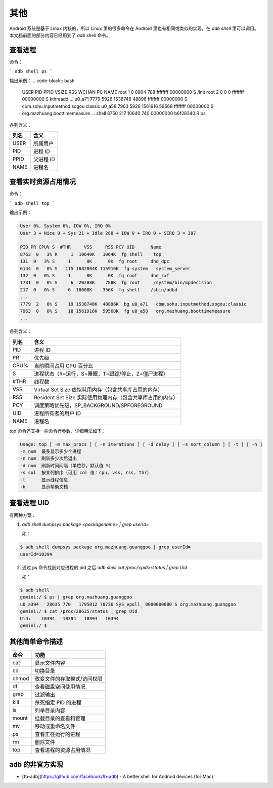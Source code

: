 其他
============



Android 系统是基于 Linux 内核的，所以 Linux 里的很多命令在 Android 里也有相同或类似的实现，在 `adb shell` 里可以调用。本文档前面的部分内容已经用到了 `adb shell` 命令。


查看进程
----------

命令：

```
adb shell ps
```

输出示例：
.. code-block:: bash
	
	USER     PID   PPID  VSIZE  RSS     WCHAN    PC        NAME
	root      1     0     8904   788   ffffffff 00000000 S /init
	root      2     0     0      0     ffffffff 00000000 S kthreadd
	...
	u0_a71    7779  5926  1538748 48896 ffffffff 00000000 S com.sohu.inputmethod.sogou:classic
	u0_a58    7963  5926  1561916 59568 ffffffff 00000000 S org.mazhuang.boottimemeasure
	...
	shell     8750  217   10640  740   00000000 b6f28340 R ps




各列含义：

================== ========================================================= 
列名                     含义                                            
================== ========================================================= 
USER                   所属用户  
PID                    进程 ID   
PPID                   父进程 ID 
NAME                   进程名                                 
================== ========================================================= 


查看实时资源占用情况
----------

命令：

```
adb shell top
```

输出示例：

.. code-block:: bash

	User 0%, System 6%, IOW 0%, IRQ 0%
	User 3 + Nice 0 + Sys 21 + Idle 280 + IOW 0 + IRQ 0 + SIRQ 3 = 307

  	PID PR CPU% S  #THR     VSS     RSS PCY UID      Name
 	8763  0   3% R     1  10640K   1064K  fg shell    top
  	131  0   3% S     1      0K      0K  fg root     dhd_dpc
 	6144  0   0% S   115 1682004K 115916K  fg system   system_server
  	132  0   0% S     1      0K      0K  fg root     dhd_rxf
 	1731  0   0% S     6  20288K    788K  fg root     /system/bin/mpdecision
  	217  0   0% S     6  18008K    356K  fg shell    /sbin/adbd
 	...
 	7779  2   0% S    19 1538748K  48896K  bg u0_a71   com.sohu.inputmethod.sogou:classic
 	7963  0   0% S    18 1561916K  59568K  fg u0_a58   org.mazhuang.boottimemeasure
 	...




各列含义：

======== =================================================================== 
列名      含义                                            
======== =================================================================== 
 PID     进程 ID                                                   
 PR      优先级                                                    
 CPU%    当前瞬间占用 CPU 百分比                                   
 S       进程状态（R=运行，S=睡眠，T=跟踪/停止，Z=僵尸进程）       
 #THR    线程数                                                    
 VSS     Virtual Set Size 虚拟耗用内存（包含共享库占用的内存）     
 RSS     Resident Set Size 实际使用物理内存（包含共享库占用的内存）
 PCY     调度策略优先级，SP_BACKGROUND/SPFOREGROUND                
 UID     进程所有者的用户 ID                                       
 NAME    进程名                                                                                   
======== =================================================================== 

`top` 命令还支持一些命令行参数，详细用法如下：

.. code-block:: bash

	Usage: top [ -m max_procs ] [ -n iterations ] [ -d delay ] [ -s sort_column ] [ -t ] [ -h ]
    	-m num  最多显示多少个进程
    	-n num  刷新多少次后退出
    	-d num  刷新时间间隔（单位秒，默认值 5）
    	-s col  按某列排序（可用 col 值：cpu, vss, rss, thr）
    	-t      显示线程信息
    	-h      显示帮助文档


查看进程 UID
--------------------

有两种方案：

1. `adb shell dumpsys package <packagename> | grep userId=`

   如：
.. code-block:: bash
	
	$ adb shell dumpsys package org.mazhuang.guanggoo | grep userId=
   	userId=10394


2. 通过 ps 命令找到对应进程的 pid 之后 `adb shell cat /proc/<pid>/status | grep Uid`

   如：
.. code-block:: bash

   	$ adb shell
   	gemini:/ $ ps | grep org.mazhuang.guanggoo
   	u0_a394   28635 770   1795812 78736 SyS_epoll_ 0000000000 S org.mazhuang.guanggoo
   	gemini:/ $ cat /proc/28635/status | grep Uid
   	Uid:    10394   10394   10394   10394
   	gemini:/ $


其他简单命令描述
----------------

                                      
======== =================================================================== 
命令       功能                        
======== =================================================================== 
cat        显示文件内容                
cd         切换目录                    
chmod      改变文件的存取模式/访问权限 
df         查看磁盘空间使用情况        
grep       过滤输出                    
kill       杀死指定 PID 的进程         
ls         列举目录内容                
mount      挂载目录的查看和管理        
mv         移动或重命名文件            
ps         查看正在运行的进程          
rm         删除文件                    
top        查看进程的资源占用情况                                                                                       
======== ===================================================================

adb 的非官方实现
----------------

* [fb-adb](https://github.com/facebook/fb-adb) - A better shell for Android devices (for Mac).


